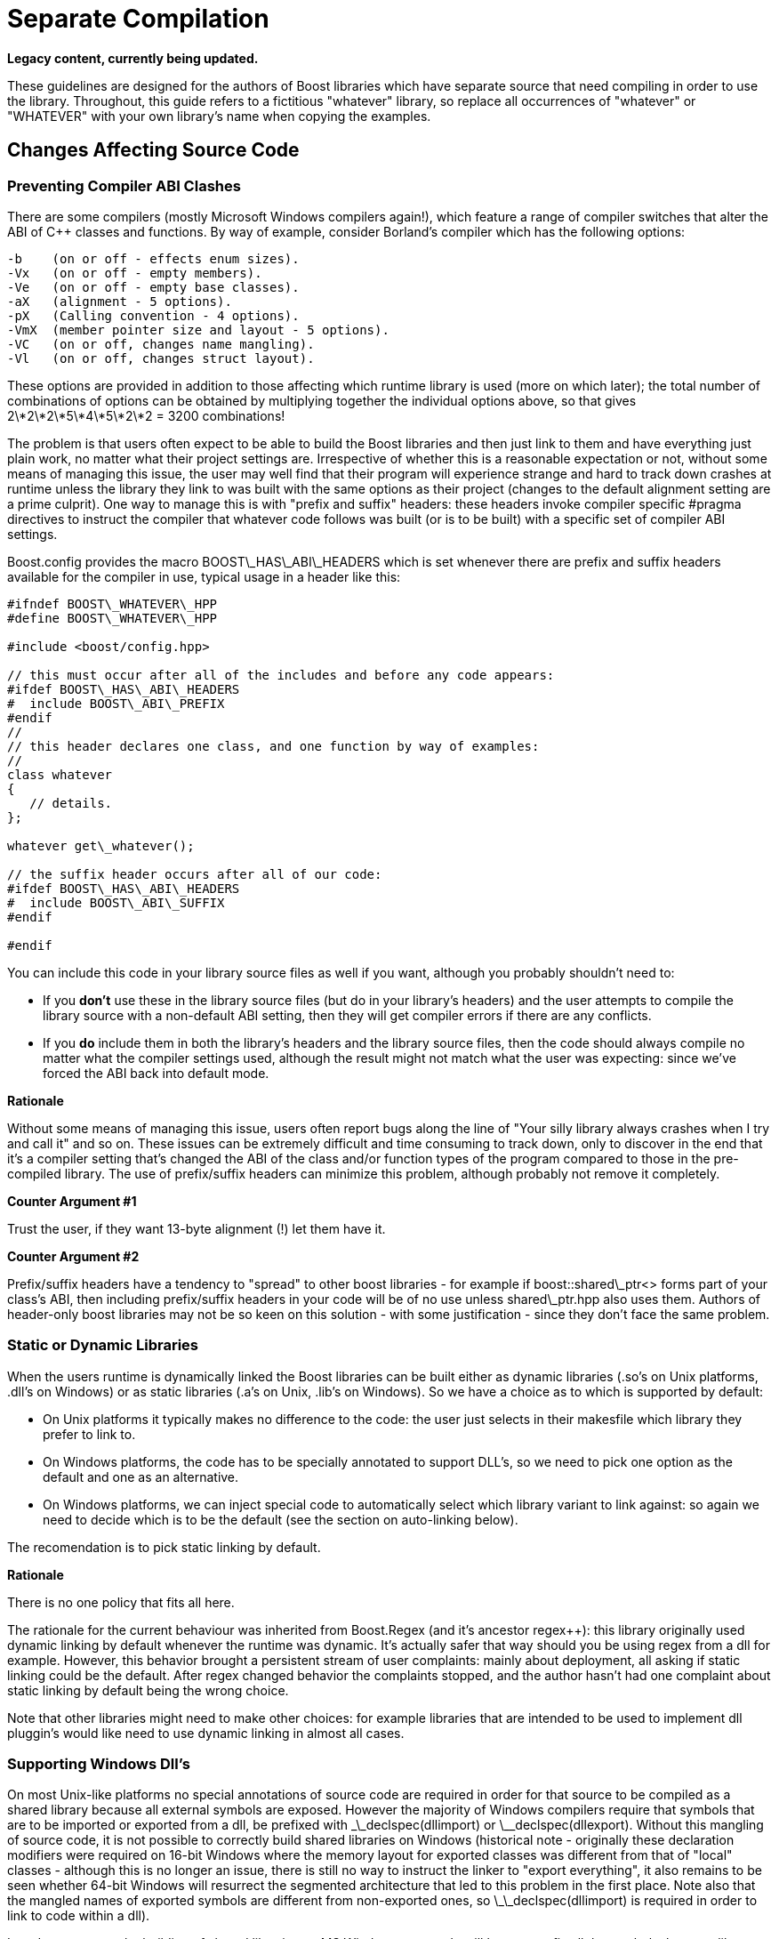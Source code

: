 = Separate Compilation
:idprefix:
:idseparator: -

*Legacy content, currently being updated.*

These guidelines are designed for the authors of Boost
 libraries which have separate source that need compiling in
 order to use the library. Throughout, this guide refers to a
 fictitious "whatever" library, so replace all occurrences of
 "whatever" or "WHATEVER" with your own library's name when
 copying the examples.



== Changes Affecting Source Code


=== Preventing Compiler ABI Clashes


There are some compilers (mostly Microsoft Windows compilers
 again!), which feature a range of compiler switches that alter
 the ABI of C++ classes and functions. By way of example,
 consider Borland's compiler which has the following
 options:
```

-b    (on or off - effects enum sizes).
-Vx   (on or off - empty members).
-Ve   (on or off - empty base classes).
-aX   (alignment - 5 options).
-pX   (Calling convention - 4 options).
-VmX  (member pointer size and layout - 5 options).
-VC   (on or off, changes name mangling).
-Vl   (on or off, changes struct layout). 

```

These options are provided in addition to those affecting
 which runtime library is used (more on which later); the total
 number of combinations of options can be obtained by
 multiplying together the individual options above, so that
 gives 2\*2\*2\*5\*4\*5\*2\*2 = 3200 combinations!


The problem is that users often expect to be able to build
 the Boost libraries and then just link to them and have
 everything just plain work, no matter what their project
 settings are. Irrespective of whether this is a reasonable
 expectation or not, without some means of managing this issue,
 the user may well find that their program will experience
 strange and hard to track down crashes at runtime unless the
 library they link to was built with the same options as their
 project (changes to the default alignment setting are a prime
 culprit). One way to manage this is with "prefix and suffix"
 headers: these headers invoke compiler specific #pragma
 directives to instruct the compiler that whatever code follows
 was built (or is to be built) with a specific set of compiler
 ABI settings.


Boost.config provides the macro BOOST\_HAS\_ABI\_HEADERS which
 is set whenever there are prefix and suffix headers available
 for the compiler in use, typical usage in a header like
 this:
```

#ifndef BOOST\_WHATEVER\_HPP
#define BOOST\_WHATEVER\_HPP

#include <boost/config.hpp>

// this must occur after all of the includes and before any code appears:
#ifdef BOOST\_HAS\_ABI\_HEADERS
#  include BOOST\_ABI\_PREFIX
#endif
//
// this header declares one class, and one function by way of examples:
//
class whatever
{
   // details.
};

whatever get\_whatever();

// the suffix header occurs after all of our code:
#ifdef BOOST\_HAS\_ABI\_HEADERS
#  include BOOST\_ABI\_SUFFIX
#endif

#endif

```

You can include this code in your library source files as
 well if you want, although you probably shouldn't need to:


* If you *don't* use these in the library source
 files (but do in your library's headers) and the user
 attempts to compile the library source with a non-default ABI
 setting, then they will get compiler errors if there are any
 conflicts.
* If you *do* include them in both the library's
 headers and the library source files, then the code should
 always compile no matter what the compiler settings used,
 although the result might not match what the user was
 expecting: since we've forced the ABI back into default
 mode.

**Rationale**


Without some means of managing this issue, users often
 report bugs along the line of "Your silly library always
 crashes when I try and call it" and so on. These issues can be
 extremely difficult and time consuming to track down, only to
 discover in the end that it's a compiler setting that's changed
 the ABI of the class and/or function types of the program
 compared to those in the pre-compiled library. The use of
 prefix/suffix headers can minimize this problem, although
 probably not remove it completely.


**Counter Argument #1**


Trust the user, if they want 13-byte alignment (!) let them
 have it.


**Counter Argument #2**


Prefix/suffix headers have a tendency to "spread" to other
 boost libraries - for example if boost::shared\_ptr<>
 forms part of your class's ABI, then including prefix/suffix
 headers in your code will be of no use unless shared\_ptr.hpp
 also uses them. Authors of header-only boost libraries may not
 be so keen on this solution - with some justification - since
 they don't face the same problem.


=== Static or Dynamic Libraries


When the users runtime is dynamically linked the Boost
 libraries can be built either as dynamic libraries (.so's on
 Unix platforms, .dll's on Windows) or as static libraries (.a's
 on Unix, .lib's on Windows). So we have a choice as to which is
 supported by default:


* On Unix platforms it typically makes no difference to the
 code: the user just selects in their makesfile which library
 they prefer to link to.
* On Windows platforms, the code has to be specially
 annotated to support DLL's, so we need to pick one option as
 the default and one as an alternative.
* On Windows platforms, we can inject special code to
 automatically select which library variant to link against:
 so again we need to decide which is to be the default (see
 the section on auto-linking below).


The recomendation is to pick static linking by default.


**Rationale**


There is no one policy that fits all here.


The rationale for the current behaviour was inherited from
 Boost.Regex (and it's ancestor regex++): this library
 originally used dynamic linking by default whenever the runtime
 was dynamic. It's actually safer that way should you be using
 regex from a dll for example. However, this behavior brought a
 persistent stream of user complaints: mainly about deployment,
 all asking if static linking could be the default. After regex
 changed behavior the complaints stopped, and the author hasn't
 had one complaint about static linking by default being the
 wrong choice.


Note that other libraries might need to make other choices:
 for example libraries that are intended to be used to implement
 dll pluggin's would like need to use dynamic linking in almost
 all cases.


=== Supporting Windows Dll's


On most Unix-like platforms no special annotations of source
 code are required in order for that source to be compiled as a
 shared library because all external symbols are exposed.
 However the majority of Windows compilers require that symbols
 that are to be imported or exported from a dll, be prefixed
 with \_\_declspec(dllimport) or \_\_declspec(dllexport). Without
 this mangling of source code, it is not possible to correctly
 build shared libraries on Windows (historical note - originally
 these declaration modifiers were required on 16-bit Windows
 where the memory layout for exported classes was different from
 that of "local" classes - although this is no longer an issue,
 there is still no way to instruct the linker to "export
 everything", it also remains to be seen whether 64-bit Windows
 will resurrect the segmented architecture that led to this
 problem in the first place. Note also that the mangled names of
 exported symbols are different from non-exported ones, so
 \_\_declspec(dllimport) is required in order to link to code
 within a dll).


In order to support the building of shared libraries on MS
 Windows your code will have to prefix all the symbols that your
 library exports with a macro (lets call it BOOST\_WHATEVER\_DECL)
 that your library will define to expand to either
 \_\_declspec(dllexport) or \_\_declspec(dllimport) or nothing,
 depending upon how your library is being built or used. Typical
 usage would look like this:
```

#ifndef BOOST\_WHATEVER\_HPP
#define BOOST\_WHATEVER\_HPP

#include <boost/config.hpp>

#ifdef BOOST\_HAS\_DECLSPEC // defined in config system
// we need to import/export our code only if the user has specifically
// asked for it by defining either BOOST\_ALL\_DYN\_LINK if they want all boost
// libraries to be dynamically linked, or BOOST\_WHATEVER\_DYN\_LINK
// if they want just this one to be dynamically liked:
#if defined(BOOST\_ALL\_DYN\_LINK) || defined(BOOST\_WHATEVER\_DYN\_LINK)
// export if this is our own source, otherwise import:
#ifdef BOOST\_WHATEVER\_SOURCE
# define BOOST\_WHATEVER\_DECL \_\_declspec(dllexport)
#else
# define BOOST\_WHATEVER\_DECL \_\_declspec(dllimport)
#endif  // BOOST\_WHATEVER\_SOURCE
#endif  // DYN\_LINK
#endif  // BOOST\_HAS\_DECLSPEC
//
// if BOOST\_WHATEVER\_DECL isn't defined yet define it now:
#ifndef BOOST\_WHATEVER\_DECL
#define BOOST\_WHATEVER\_DECL
#endif

//
// this header declares one class, and one function by way of examples:
//
class BOOST\_WHATEVER\_DECL whatever
{
   // details.
};

BOOST\_WHATEVER\_DECL whatever get\_whatever();

#endif

```
And then in the source code for this library one would use:
 
```

 
// 
// define BOOST\_WHATEVER SOURCE so that our library's 
// setup code knows that we are building the library (possibly exporting code), 
// rather than using it (possibly importing code): 
// 
#define BOOST\_WHATEVER\_SOURCE 
#include <boost/whatever.hpp> 

// class members don't need any further annotation: 
whatever::whatever() { } 
// but functions do: 
BOOST\_WHATEVER\_DECL whatever get\_whatever() 
{
   return whatever();
}

```

==== Importing/exporting dependencies


As well as exporting your main classes and functions (those
 that are actually documented), Microsoft Visual C++ will warn
 loudly and often if you try to import/export a class whose
 dependencies are not also exported. Dependencies include: any
 base classes, any user defined types used as data members, plus
 all of the dependencies of your dependencies and so on. This
 causes particular problems when a dependency is a template
 class, because although it is technically possible to export
 these, it is not at all easy, especially if the template itself
 has dependencies which are implementation-specific details. In
 most cases it's probably better to simply suppress the warnings
 using:
```

#ifdef BOOST\_MSVC
#  pragma warning(push)
#  pragma warning(disable : 4251 4231 4660)
#endif

// code here

#ifdef BOOST\_MSVC
#pragma warning(pop)
#endif

```

This is safe provided that there are no dependencies that
 are (template) classes with non-constant static data members,
 these really do need exporting, otherwise there will be
 multiple copies of the static data members in the program, and
 that's really really bad.


Historical note: on 16-bit Windows you really did have to
 export all dependencies or the code wouldn't work, however
 since the latest Visual Studio .NET supports the import/export
 of individual member functions, it's a reasonably safe bet that
 Windows compilers won't do anything nasty - like changing the
 class's ABI - when importing/exporting a class.


**Rationale**


*Why bother - doesn't the import/export mechanism take up
 more code that the classes themselves?*


A good point, and probably true, however there are some
 circumstances where library code must be placed in a shared
 library - for example when the application consists of multiple
 dll's as well as the executable, and more than one those dll's
 link to the same Boost library - in this case if the library
 isn't dynamically linked and it contains any global data (even
 if that data is private to the internals of the library) then
 really bad things can happen - even without global data, we
 will still get a code bloating effect. Incidentally, for larger
 applications, splitting the application into multiple dll's can
 be highly advantageous - by using Microsoft's "delay load"
 feature the application will load only those parts it really
 needs at any one time, giving the impression of a much more
 responsive and faster-loading application.


**Why static linking by default?**


In the worked example above, the code assumes that the
 library will be statically linked unless the user asks
 otherwise. Most users seem to prefer this (there are no
 separate dll's to distribute, and the overall distribution size
 is often significantly smaller this way as well: i.e. you pay
 for what you use and no more), but this is a subjective call,
 and some libraries may even only be available in dynamic
 versions (Boost.threads for example).


=== Automatic Library
 Selection and Linking with [auto\_link.hpp](/doc/libs/release/boost/config/auto_link.hpp)


Many Windows compilers ship with multiple runtime libraries
 - for example Microsoft Visual Studio .NET comes with 6
 versions of the C and C++ runtime. It is essential that the
 Boost library that the user links to is built against the same
 C runtime as the program is built against. If that is not the
 case, then the user will experience linker errors at best, and
 runtime crashes at worst. The Boost build system manages this
 by providing different build variants, each of which is build
 against a different runtime, and gets a slightly different
 mangled name depending upon which runtime it is built against.
 For example the regex libraries get named as follows when built
 with Visual Studio .NET 2003:
```

boost\_regex-vc71-mt-1\_31.lib
boost\_regex-vc71-mt-gd-1\_31.lib
libboost\_regex-vc71-mt-1\_31.lib
libboost\_regex-vc71-mt-gd-1\_31.lib
libboost\_regex-vc71-mt-s-1\_31.lib
libboost\_regex-vc71-mt-sgd-1\_31.lib
libboost\_regex-vc71-s-1\_31.lib
libboost\_regex-vc71-sgd-1\_31.lib

```

The difficulty now is selecting which of these the user
 should link his or her code to.


In contrast, most Unix compilers typically only have one
 runtime (or sometimes two if there is a separate thread safe
 option). For these systems the only choice in selecting the
 right library variant is whether they want debugging info, and
 possibly thread safety.


Historically Microsoft Windows compilers have managed this
 issue by providing a #pragma option that allows the header for
 a library to automatically select the library to link to. This
 makes everything automatic and extremely easy for the end user:
 as soon as they include a header file that has separate source
 code, the name of the right library build variant gets embedded
 in the object file, and as long as that library is in the
 linker search path, it will get pulled in by the linker without
 any user intervention.


Automatic library selection and linking can be enabled for a
 Boost library by including the header
 <boost/config/auto\_link.hpp>, after first defining
 BOOST\_LIB\_NAME and, if applicable, BOOST\_DYN\_LINK.
```

//
// Automatically link to the correct build variant where possible. 
// 
#if !defined(BOOST\_ALL\_NO\_LIB) && !defined(BOOST\_WHATEVER\_NO\_LIB) && !defined(BOOST\_WHATEVER\_SOURCE)
//
// Set the name of our library, this will get undef'ed by auto\_link.hpp
// once it's done with it:
//
#define BOOST\_LIB\_NAME boost\_whatever
//
// If we're importing code from a dll, then tell auto\_link.hpp about it:
//
#if defined(BOOST\_ALL\_DYN\_LINK) || defined(BOOST\_WHATEVER\_DYN\_LINK)
#  define BOOST\_DYN\_LINK
#endif
//
// And include the header that does the work:
//
#include <boost/config/auto\_link.hpp>
#endif  // auto-linking disabled

```

The library's user documentation should note that the
 feature can be disabled by defining either BOOST\_ALL\_NO\_LIB or
 BOOST\_WHATEVER\_NO\_LIB:


If for any reason you need to debug this feature, the header
 <boost/config/auto\_link.hpp> will output some helpful
 diagnostic messages if you first define
 BOOST\_LIB\_DIAGNOSTIC.


== Changes Affecting the Build System


=== Creating the library Jamfile


The Jamfile for building library "whatever" typically lives
 in boost-root/libs/whatever/build, the only extra step required
 is to add a <define> requirement to the library target so
 that your code knows whether it's building a dll or static
 library, a typical Jamfile would like like this:
```

lib boost\_regex : ../src/whatever.cpp : 
  <link>shared:<define>BOOST\_WHATEVER\_DYN\_LINK=1 ;
 

```

=== Testing
 Auto-linking


Testing the auto-link feature is somewhat convoluted, and
 requires access to a compiler that supports the feature: refer
 to [libs/config/test/link/test/Jamfile.v2](/doc/libs/release/libs/config/test/link/test/Jamfile.v2)
 for an example.

